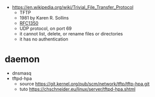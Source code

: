 - https://en.wikipedia.org/wiki/Trivial_File_Transfer_Protocol
  - TFTP
  - 1981 by Karen R. Sollins
  - [[https://www.rfc-editor.org/rfc/rfc1350][RFC1350]]
  - UDP protocol, on port 69
  - it cannot list, delete, or rename files or directories
  - it has no authentication

* daemon

- dnsmasq
- tftpd-hpa
  - source https://git.kernel.org/pub/scm/network/tftp/tftp-hpa.git
  - tuto https://chschneider.eu/linux/server/tftpd-hpa.shtml
